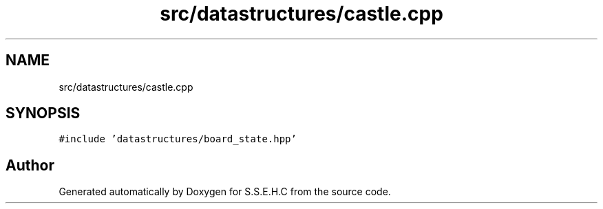 .TH "src/datastructures/castle.cpp" 3 "Sat Feb 20 2021" "S.S.E.H.C" \" -*- nroff -*-
.ad l
.nh
.SH NAME
src/datastructures/castle.cpp
.SH SYNOPSIS
.br
.PP
\fC#include 'datastructures/board_state\&.hpp'\fP
.br

.SH "Author"
.PP 
Generated automatically by Doxygen for S\&.S\&.E\&.H\&.C from the source code\&.
